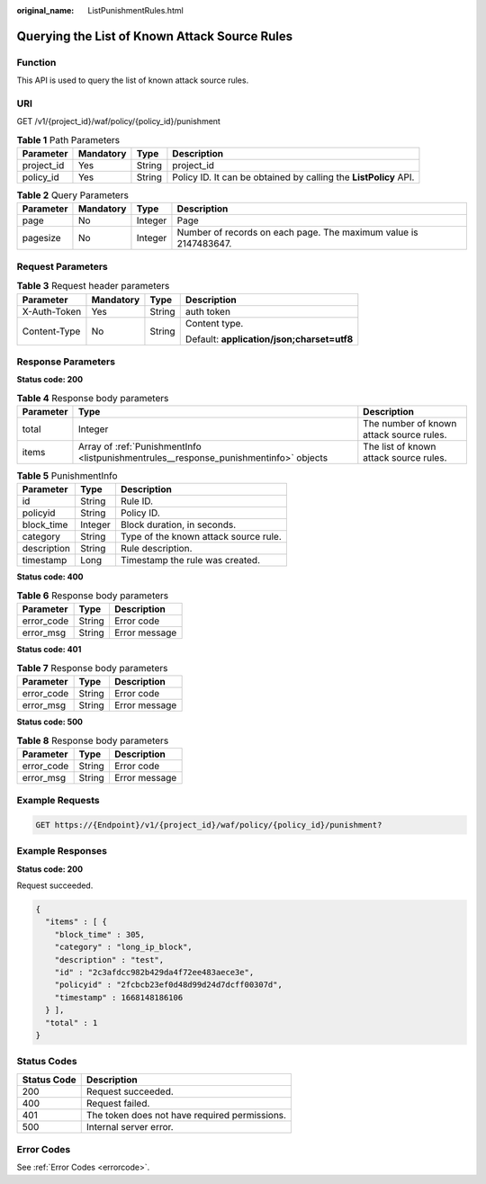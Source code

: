 :original_name: ListPunishmentRules.html

.. _ListPunishmentRules:

Querying the List of Known Attack Source Rules
==============================================

Function
--------

This API is used to query the list of known attack source rules.

URI
---

GET /v1/{project_id}/waf/policy/{policy_id}/punishment

.. table:: **Table 1** Path Parameters

   +------------+-----------+--------+------------------------------------------------------------------+
   | Parameter  | Mandatory | Type   | Description                                                      |
   +============+===========+========+==================================================================+
   | project_id | Yes       | String | project_id                                                       |
   +------------+-----------+--------+------------------------------------------------------------------+
   | policy_id  | Yes       | String | Policy ID. It can be obtained by calling the **ListPolicy** API. |
   +------------+-----------+--------+------------------------------------------------------------------+

.. table:: **Table 2** Query Parameters

   +-----------+-----------+---------+------------------------------------------------------------------+
   | Parameter | Mandatory | Type    | Description                                                      |
   +===========+===========+=========+==================================================================+
   | page      | No        | Integer | Page                                                             |
   +-----------+-----------+---------+------------------------------------------------------------------+
   | pagesize  | No        | Integer | Number of records on each page. The maximum value is 2147483647. |
   +-----------+-----------+---------+------------------------------------------------------------------+

Request Parameters
------------------

.. table:: **Table 3** Request header parameters

   +-----------------+-----------------+-----------------+--------------------------------------------+
   | Parameter       | Mandatory       | Type            | Description                                |
   +=================+=================+=================+============================================+
   | X-Auth-Token    | Yes             | String          | auth token                                 |
   +-----------------+-----------------+-----------------+--------------------------------------------+
   | Content-Type    | No              | String          | Content type.                              |
   |                 |                 |                 |                                            |
   |                 |                 |                 | Default: **application/json;charset=utf8** |
   +-----------------+-----------------+-----------------+--------------------------------------------+

Response Parameters
-------------------

**Status code: 200**

.. table:: **Table 4** Response body parameters

   +-----------+---------------------------------------------------------------------------------------+------------------------------------------+
   | Parameter | Type                                                                                  | Description                              |
   +===========+=======================================================================================+==========================================+
   | total     | Integer                                                                               | The number of known attack source rules. |
   +-----------+---------------------------------------------------------------------------------------+------------------------------------------+
   | items     | Array of :ref:`PunishmentInfo <listpunishmentrules__response_punishmentinfo>` objects | The list of known attack source rules.   |
   +-----------+---------------------------------------------------------------------------------------+------------------------------------------+

.. _listpunishmentrules__response_punishmentinfo:

.. table:: **Table 5** PunishmentInfo

   =========== ======= =====================================
   Parameter   Type    Description
   =========== ======= =====================================
   id          String  Rule ID.
   policyid    String  Policy ID.
   block_time  Integer Block duration, in seconds.
   category    String  Type of the known attack source rule.
   description String  Rule description.
   timestamp   Long    Timestamp the rule was created.
   =========== ======= =====================================

**Status code: 400**

.. table:: **Table 6** Response body parameters

   ========== ====== =============
   Parameter  Type   Description
   ========== ====== =============
   error_code String Error code
   error_msg  String Error message
   ========== ====== =============

**Status code: 401**

.. table:: **Table 7** Response body parameters

   ========== ====== =============
   Parameter  Type   Description
   ========== ====== =============
   error_code String Error code
   error_msg  String Error message
   ========== ====== =============

**Status code: 500**

.. table:: **Table 8** Response body parameters

   ========== ====== =============
   Parameter  Type   Description
   ========== ====== =============
   error_code String Error code
   error_msg  String Error message
   ========== ====== =============

Example Requests
----------------

.. code-block:: text

   GET https://{Endpoint}/v1/{project_id}/waf/policy/{policy_id}/punishment?

Example Responses
-----------------

**Status code: 200**

Request succeeded.

.. code-block::

   {
     "items" : [ {
       "block_time" : 305,
       "category" : "long_ip_block",
       "description" : "test",
       "id" : "2c3afdcc982b429da4f72ee483aece3e",
       "policyid" : "2fcbcb23ef0d48d99d24d7dcff00307d",
       "timestamp" : 1668148186106
     } ],
     "total" : 1
   }

Status Codes
------------

=========== =============================================
Status Code Description
=========== =============================================
200         Request succeeded.
400         Request failed.
401         The token does not have required permissions.
500         Internal server error.
=========== =============================================

Error Codes
-----------

See :ref:`Error Codes <errorcode>`.
